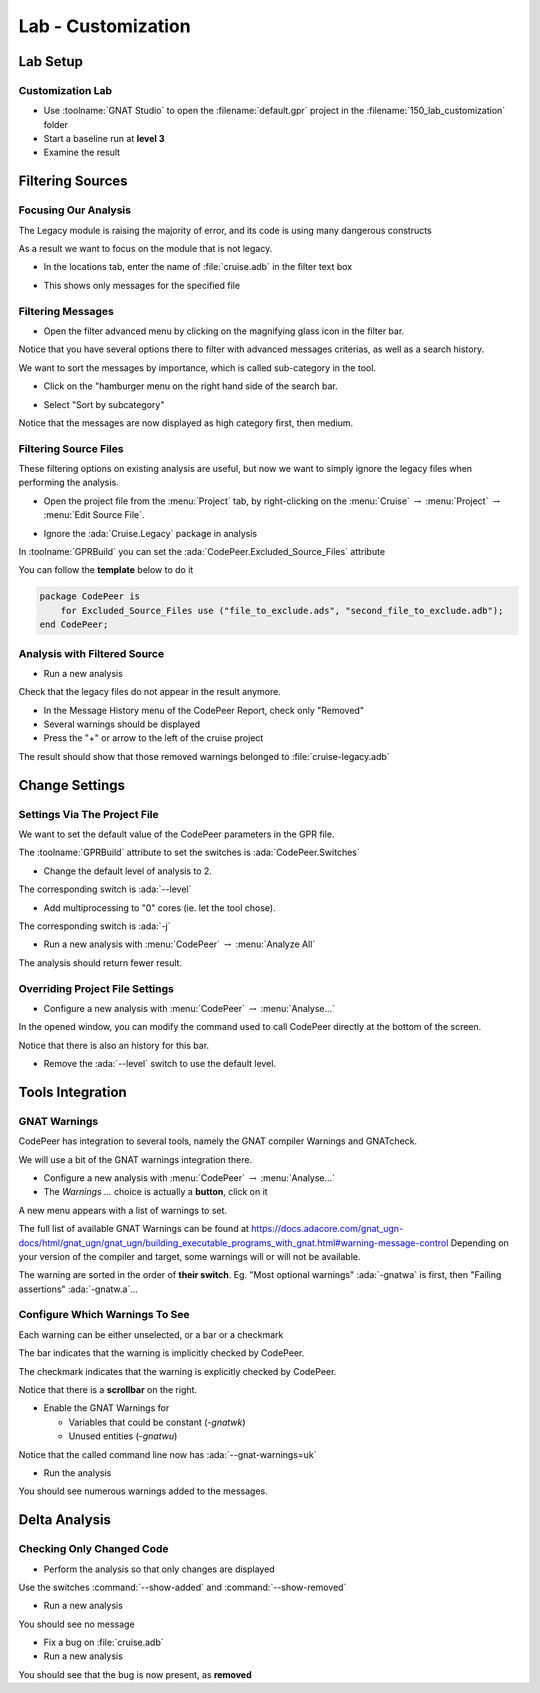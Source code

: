 *********************
Lab - Customization
*********************

..
    Coding language

.. role:: ada(code)
    :language: Ada

.. role:: C(code)
    :language: C

.. role:: cpp(code)
    :language: C++

..
    Math symbols

.. |rightarrow| replace:: :math:`\rightarrow`
.. |forall| replace:: :math:`\forall`
.. |exists| replace:: :math:`\exists`
.. |equivalent| replace:: :math:`\iff`
.. |le| replace:: :math:`\le`
.. |ge| replace:: :math:`\ge`
.. |lt| replace:: :math:`<`
.. |gt| replace:: :math:`>`

..
    Miscellaneous symbols

.. |checkmark| replace:: :math:`\checkmark`

==============
Lab Setup
==============

-------------------
Customization Lab
-------------------

* Use :toolname:`GNAT Studio` to open the :filename:`default.gpr` project in the :filename:`150_lab_customization` folder
* Start a baseline run at **level 3**
* Examine the result

===================
Filtering Sources
===================

-----------------------
Focusing Our Analysis
-----------------------

The Legacy module is raising the majority of error, and its code is using many dangerous constructs

As a result we want to focus on the module that is not legacy.

* In the locations tab, enter the name of :file:`cruise.adb` in the filter text box

.. image:: codepeer/cruise_filter_in.png

* This shows only messages for the specified file

--------------------
Filtering Messages
--------------------

* Open the filter advanced menu by clicking on the magnifying glass icon in the filter bar.

.. image:: codepeer/cruise_filter_advanced_button.png

.. image:: codepeer/cruise_filter_advanced_menu.png

Notice that you have several options there to filter with advanced messages criterias, as well as a search history.

We want to sort the messages by importance, which is called sub-category in the tool.

* Click on the "hamburger menu on the right hand side of the search bar.

.. image:: codepeer/cruise_filter_configuration.png

* Select "Sort by subcategory"

Notice that the messages are now displayed as high category first, then medium.

------------------------
Filtering Source Files
------------------------

These filtering options on existing analysis are useful, but now we want to simply ignore the legacy files when performing the analysis.

* Open the project file from the :menu:`Project` tab, by right-clicking on the :menu:`Cruise` |rightarrow| :menu:`Project` |rightarrow| :menu:`Edit Source File`.

.. image:: codepeer/radar_open_gpr.png

* Ignore the :ada:`Cruise.Legacy` package in analysis

In :toolname:`GPRBuild` you can set the :ada:`CodePeer.Excluded_Source_Files` attribute

You can follow the **template** below to do it

.. code:: Ada

    package CodePeer is
        for Excluded_Source_Files use ("file_to_exclude.ads", "second_file_to_exclude.adb");
    end CodePeer;

-------------------------------
Analysis with Filtered Source
-------------------------------

* Run a new analysis
 
Check that the legacy files do not appear in the result anymore.

* In the Message History menu of the CodePeer Report, check only "Removed"
* Several warnings should be displayed
* Press the "+" or arrow to the left of the cruise project

The result should show that those removed warnings belonged to :file:`cruise-legacy.adb`

.. image:: codepeer/cruise_exclude_legacy.png

=================
Change Settings
=================

-------------------------------
Settings Via The Project File
-------------------------------

We want to set the default value of the CodePeer parameters in the GPR file.

The :toolname:`GPRBuild` attribute to set the switches is :ada:`CodePeer.Switches`

* Change the default level of analysis to 2.

The corresponding switch is :ada:`--level`

* Add multiprocessing to "0" cores (ie. let the tool chose).

The corresponding switch is :ada:`-j`

* Run a new analysis with :menu:`CodePeer` |rightarrow| :menu:`Analyze All`

The analysis should return fewer result.

----------------------------------
Overriding Project File Settings
----------------------------------

* Configure a new analysis with :menu:`CodePeer` |rightarrow| :menu:`Analyse...`

In the opened window, you can modify the command used to call CodePeer directly at the bottom of the screen.

.. image:: codepeer/cruise_analysis_manual_switches.png

Notice that there is also an history for this bar.

* Remove the :ada:`--level` switch to use the default level.

===================
Tools Integration
===================

---------------
GNAT Warnings
---------------

CodePeer has integration to several tools, namely the GNAT compiler Warnings and GNATcheck.

We will use a bit of the GNAT warnings integration there.

* Configure a new analysis with :menu:`CodePeer` |rightarrow| :menu:`Analyse...`
* The *Warnings ...* choice is actually a **button**, click on it

.. image:: codepeer/cruise_analysis_warnings_button.png

A new menu appears with a list of warnings to set.

.. image:: codepeer/cruise_analysis_warnings_menu.png

The full list of available GNAT Warnings can be found at https://docs.adacore.com/gnat_ugn-docs/html/gnat_ugn/gnat_ugn/building_executable_programs_with_gnat.html#warning-message-control
Depending on your version of the compiler and target, some warnings will or will not be available.

The warning are sorted in the order of **their switch**.
Eg. "Most optional warnings" :ada:`-gnatwa` is first, then "Failing assertions" :ada:`-gnatw.a`...

---------------------------------
Configure Which Warnings To See
---------------------------------

Each warning can be either unselected, or a bar or a checkmark

The bar indicates that the warning is implicitly checked by CodePeer.

.. image:: codepeer/cruise_analysis_warnings_bar.png

The checkmark indicates that the warning is explicitly checked by CodePeer.

.. image:: codepeer/cruise_analysis_warnings_check.png

Notice that there is a **scrollbar** on the right.

* Enable the GNAT Warnings for

  - Variables that could be constant (`-gnatwk`)
  - Unused entities (`-gnatwu`)

Notice that the called command line now has :ada:`--gnat-warnings=uk`

* Run the analysis

You should see numerous warnings added to the messages.

================
Delta Analysis
================

----------------------------
Checking Only Changed Code
----------------------------

* Perform the analysis so that only changes are displayed

Use the switches :command:`--show-added` and :command:`--show-removed`

* Run a new analysis

You should see no message

* Fix a bug on :file:`cruise.adb`
* Run a new analysis

You should see that the bug is now present, as **removed**
